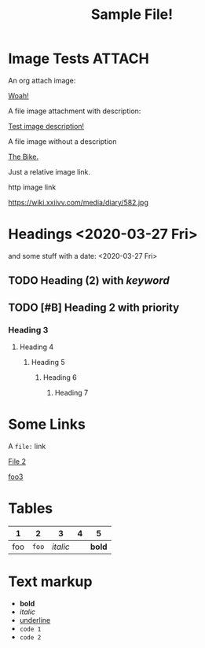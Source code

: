 #+TITLE: Sample File!
#+FIRN_LAYOUT: default

* Image Tests                                                                   :ATTACH:
:PROPERTIES:
:ID:       ADC88028-FD31-4D0D-AE89-4FA5BB7D13E7
:END:

An org attach image:

[[download:attach/AD/C88028-FD31-4D0D-AE89-4FA5BB7D13E7/_20200329_200052foo.png][Woah!]]

A file image attachment with description:

[[file:attach/test-img.png][Test image description!]]

A file image without a description

[[file:attach/_20200328_190456bike_tees_jamis_small.jpg][The Bike.]]

Just a relative image link.

[[./attach/test-img.png]]


http image link

https://wiki.xxiivv.com/media/diary/582.jpg

* Headings <2020-03-27 Fri>
:PROPERTIES:
:foo: bar
:END:

and some stuff with a date: <2020-03-27 Fri>

** TODO Heading (2) with /keyword/
** TODO [#B] Heading 2 with priority
*** Heading 3
**** Heading 4
***** Heading 5
****** Heading 6
******* Heading 7
* Some Links

A =file:= link

[[file:file2.org][File 2]]

[[file:subdir/file3.org][foo3]]

* Tables

|   1 |     2 |        3 | 4 |      5 |
|-----+-------+----------+---+--------|
| foo | =foo= | /italic/ |   | *bold* |
* Text markup
- *bold*
- /italic/
- _underline_
- =code 1=
- ~code 2~
